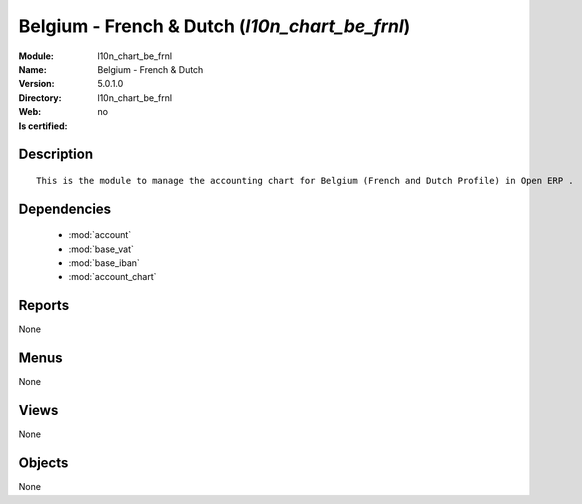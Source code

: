 
.. module:: l10n_chart_be_frnl
    :synopsis: Belgium - French & Dutch
    :noindex:
.. 

.. raw:: html

    <link rel="stylesheet" href="../_static/hide_objects_in_sidebar.css" type="text/css" />

Belgium - French & Dutch (*l10n_chart_be_frnl*)
===============================================
:Module: l10n_chart_be_frnl
:Name: Belgium - French & Dutch
:Version: 5.0.1.0
:Directory: l10n_chart_be_frnl
:Web: 
:Is certified: no

Description
-----------

::

  This is the module to manage the accounting chart for Belgium (French and Dutch Profile) in Open ERP .

Dependencies
------------

 * :mod:`account`
 * :mod:`base_vat`
 * :mod:`base_iban`
 * :mod:`account_chart`

Reports
-------

None


Menus
-------


None


Views
-----


None



Objects
-------

None
